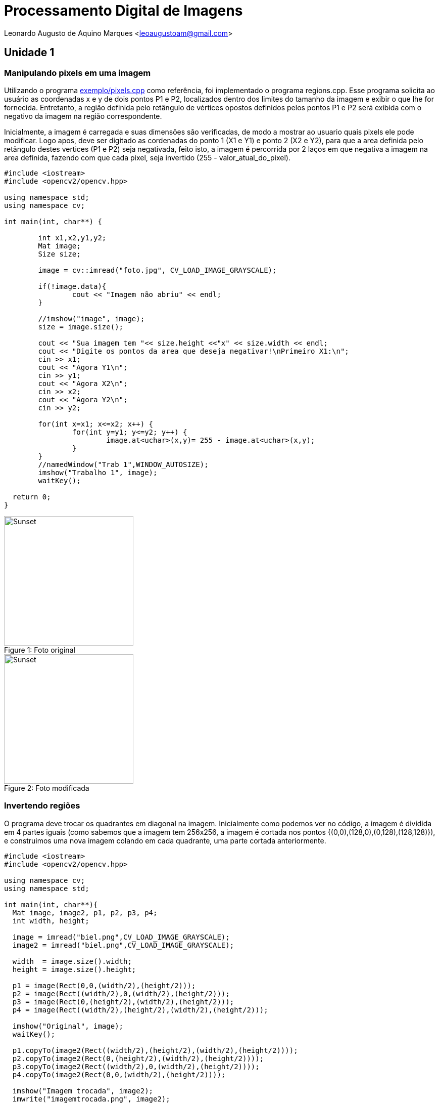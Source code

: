 :souce-highlighter: pygments
:steam:


= Processamento Digital de Imagens

Leonardo Augusto de Aquino Marques <leoaugustoam@gmail.com>

== Unidade 1

=== Manipulando pixels em uma imagem
Utilizando o programa https://github.com/leoaugustoam/leoaugustoam.github.io/blob/master/codigos/pixels.cpp[exemplo/pixels.cpp] como referência, foi implementado o programa regions.cpp. Esse programa solicita ao usuário as coordenadas x e y de dois pontos P1 e P2, localizados dentro dos limites do tamanho da imagem e exibir o que lhe for fornecida. Entretanto, a região definida pelo retângulo de vértices opostos definidos pelos pontos P1 e P2 será exibida com o negativo da imagem na região correspondente.

Inicialmente, a imagem é carregada e suas dimensões são verificadas, de modo a mostrar ao usuario quais pixels ele pode modificar. Logo apos, deve ser digitado as cordenadas do ponto 1 (X1 e Y1) e ponto 2 (X2 e Y2), para que a area definida pelo retângulo destes vertices (P1 e P2) seja negativada, feito isto, a imagem é percorrida por 2 laços em que negativa a imagem na area definida, fazendo com que cada pixel, seja invertido (255 - valor_atual_do_pixel).


 
[source,cpp]
-----------------
#include <iostream>
#include <opencv2/opencv.hpp>

using namespace std;
using namespace cv;

int main(int, char**) {
	
	int x1,x2,y1,y2;
	Mat image;
	Size size;
	
	image = cv::imread("foto.jpg", CV_LOAD_IMAGE_GRAYSCALE);

	if(!image.data){
    		cout << "Imagem não abriu" << endl;
	}

	//imshow("image", image);
	size = image.size();
	
	cout << "Sua imagem tem "<< size.height <<"x" << size.width << endl;
	cout << "Digite os pontos da area que deseja negativar!\nPrimeiro X1:\n";
	cin >> x1;
	cout << "Agora Y1\n";
	cin >> y1;
	cout << "Agora X2\n";
	cin >> x2;
	cout << "Agora Y2\n";
	cin >> y2;

	for(int x=x1; x<=x2; x++) {
		for(int y=y1; y<=y2; y++) {
			image.at<uchar>(x,y)= 255 - image.at<uchar>(x,y);
		}
	}
	//namedWindow("Trab 1",WINDOW_AUTOSIZE);	
	imshow("Trabalho 1", image);
	waitKey();
  
  return 0;
}

-----------------

.Foto original
[#img-sunset]
[caption="Figure 1: "]
image::https://github.com/leoaugustoam/leoaugustoam.github.io/blob/master/imagens/biel.png?raw=true[Sunset,256,256]

.Foto modificada
[#img-sunset]
[caption="Figure 2: "]
image::https://github.com/leoaugustoam/leoaugustoam.github.io/blob/master/imagens/negativo.png?raw=true[Sunset,256,256]

=== Invertendo regiões
O programa deve trocar os quadrantes em diagonal na imagem. Inicialmente como podemos ver no código, a imagem é dividida em 4 partes iguais (como sabemos que a imagem tem 256x256, a imagem é cortada nos pontos {(0,0),(128,0),(0,128),(128,128)}), e construimos uma nova imagem colando em cada quadrante, uma parte cortada anteriormente.


 
[source,cpp]
-----------------
#include <iostream>
#include <opencv2/opencv.hpp>

using namespace cv;
using namespace std;

int main(int, char**){
  Mat image, image2, p1, p2, p3, p4;
  int width, height;

  image = imread("biel.png",CV_LOAD_IMAGE_GRAYSCALE);
  image2 = imread("biel.png",CV_LOAD_IMAGE_GRAYSCALE);

  width  = image.size().width;
  height = image.size().height;

  p1 = image(Rect(0,0,(width/2),(height/2)));
  p2 = image(Rect((width/2),0,(width/2),(height/2)));
  p3 = image(Rect(0,(height/2),(width/2),(height/2)));
  p4 = image(Rect((width/2),(height/2),(width/2),(height/2)));

  imshow("Original", image);
  waitKey();

  p1.copyTo(image2(Rect((width/2),(height/2),(width/2),(height/2))));
  p2.copyTo(image2(Rect(0,(height/2),(width/2),(height/2))));
  p3.copyTo(image2(Rect((width/2),0,(width/2),(height/2))));
  p4.copyTo(image2(Rect(0,0,(width/2),(height/2))));

  imshow("Imagem trocada", image2);
  imwrite("imagemtrocada.png", image2);
  waitKey();

  return 0;
}



-----------------

.Exemplo do código acima
[#img-sunset]
[caption="Figure 3: "]
image::https://github.com/leoaugustoam/leoaugustoam.github.io/blob/master/imagens/bieltrocado2.png?raw=true[Sunset,256,256]


Modificando os quadrantes da colagem:


[source,cpp]
-----------------

 p1.copyTo(image2(Rect((width/2),(height/2),(width/2),(height/2))));
  p2.copyTo(image2(Rect((width/2),0,(width/2),(height/2))));
  p3.copyTo(image2(Rect(0,(height/2),(width/2),(height/2))));
  p4.copyTo(image2(Rect(0,0,(width/2),(height/2))));


-----------------

.Exemplo do código acima com modificação dos quadrantes
[#img-sunset]
[caption="Figure 4: "]
image::https://github.com/leoaugustoam/leoaugustoam.github.io/blob/master/imagens/bieltrocado.png?raw=true[Sunset,256,256]











=== Preenchendo regiões
O primeiro problema é referente caso exista mais de 255 objetos na cena, em que o problema de rotulação fica comprometido, e isto ocorre devido a quantidade de bits que são usados na imagem, no caso 8bits, assim, obtendo 256 tons de cinza disponivel. E para resolver este problema, poderia aumentar a quantidade de bits para representar cada cor, por exemplo se tivesse 10 bits, poderia ter ate 1024 tons de cinza na imagem, considerando a imagem sempre em tom de cinza. 

A segunda problematica é em relaçao a contagem de regiões com ou sem buracos internos que existam na cena, retirando as que tocam na borda, para tanto, é necessario primeiramente remover todas as regiões que tocam a borda, para isso, é aplicado o floodFill em todas as regioes q tocam as linhas ou colunas da borda, e para ficar facil identificar as regiões com buracos, mudamos o o tom de cinza do fundo da imagem(floodfill no ponto (0,0)), então para o tom de cinza original, significa o buraco de alguma area da cena, então é possivel aplicar o floodfill para diferenciar das demais, e para as areas restantes, são as areas sem furo.

[source,cpp]
-----------------

#include <iostream>
#include <opencv2/opencv.hpp>
using namespace cv;
using namespace std;
int main(int argc, char** argv) {
	Mat image;
	int width, height;
	int comfuro, semfuro, total;
	CvPoint p;
	image = imread("bolhas.png", CV_LOAD_IMAGE_GRAYSCALE);
	if (!image.data) {
		cout << "Erro ao carregar imagem, pfvr, verificar.\n";
	}
	width = image.size().width;
	height = image.size().height;
	p.x = 0;
	p.y = 0;
	for (int i = 0; i<height; i++) {
		for (int j = 0; j<width; j++) {
			if (i == 0 || i == 255 || j == 0 || j == 255) {
				if (image.at<uchar>(i, j) != 0) {
					p.x = j;
					p.y = i;
					floodFill(image, p, 0);
				}
			}
		}
	}
	p.x = 0;
	p.y = 0;
	floodFill(image, p, 1);
	comfuro = 0;
	for (int i = 0; i<height; i++) {
		for (int j = 0; j<width; j++) {
			if (image.at<uchar>(i, j) == 0) {
				if (image.at<uchar>(i, j - 1) == 255) {
					comfuro++;
					p.y = i;
					p.x = j - 1;
					floodFill(image, p, 100);
				}
			}
		}
	}
	semfuro = 0;
	for (int i = 0; i<height; i++) {
		for (int j = 0; j<width; j++) {
			if (image.at<uchar>(i, j) == 255) {
				semfuro++;
				p.x = j;
				p.y = i;
				floodFill(image, p, 200);
			}
		}
	}
	cout << "Numero de bolhas com buracos:" << comfuro << endl;
	cout << "Numero de bolhas sem buracos:" << semfuro << endl;
	imshow("image", image);
	imwrite("labeling.png", image);
	waitKey();
	return 0;
} 	
-----------------

.Resultado obtido
[#img-sunset]
[caption="Figure 5: "]
image::https://github.com/leoaugustoam/leoaugustoam.github.io/blob/master/imagens/labeling.png?raw=true[Sunset,256,256]


=== Manipulação de histogramas

Como mostrado anteriormente e analisando o programa histogram.cpp, adaptamos o codigo de forma a equalizar a imagem capturada, de grosso modo, o histograma realiza a contagem de ocorrência de cada um dos possiveis tons de uma imagem, e a equalização é uma ação para mudar a distribuição de valores de modo a reduzir as diferenças acentuadas da imagem, e assim acentuando detalhes não visíveis anteriormente.
[source,cpp]
-----------------
#include <iostream>
#include <iostream>
#include <opencv2/opencv.hpp>
using namespace cv;
using namespace std;
int main(int argc, char** argv) {
	Mat image, equalized;
	int width, height;
	VideoCapture cap;
	vector<Mat> planes, c;
	Mat histR, histG, histB;
	int nbins = 64;
	float range[] = { 0, 256 };
	const float *histrange = { range };
	bool uniform = true;
	bool acummulate = false;

	cap.open(1);
	if (!cap.isOpened()) {
		cout << "cameras indisponiveis";
		return -1;
	}

	width = cap.get(CV_CAP_PROP_FRAME_WIDTH);
	height = cap.get(CV_CAP_PROP_FRAME_HEIGHT);

	//cout << "largura = " << width << endl;
	//cout << "altura  = " << height << endl;

	int histw = nbins, histh = nbins / 2;
	Mat histImgR(histh, histw, CV_8UC3, Scalar(0, 0, 0));
	Mat histImgG(histh, histw, CV_8UC3, Scalar(0, 0, 0));
	Mat histImgB(histh, histw, CV_8UC3, Scalar(0, 0, 0));
	while (1) {
		cap >> image;
		split(image, planes);
		calcHist(&planes[0], 1, 0, Mat(), histR, 1,
			&nbins, &histrange,
			uniform, acummulate);
		calcHist(&planes[1], 1, 0, Mat(), histG, 1,
			&nbins, &histrange,
			uniform, acummulate);
		calcHist(&planes[2], 1, 0, Mat(), histB, 1,
			&nbins, &histrange,
			uniform, acummulate);
		normalize(histR, histR, 0, histImgR.rows, NORM_MINMAX, -1, Mat());
		normalize(histG, histG, 0, histImgG.rows, NORM_MINMAX, -1, Mat());
		normalize(histB, histB, 0, histImgB.rows, NORM_MINMAX, -1, Mat());
		histImgR.setTo(Scalar(0));
		histImgG.setTo(Scalar(0));
		histImgB.setTo(Scalar(0));
		for (int i = 0; i<nbins; i++) {
			line(histImgR,
				Point(i, histh),
				Point(i, histh - cvRound(histR.at<float>(i))),
				Scalar(0, 0, 255), 1, 8, 0);
			line(histImgG,
				Point(i, histh),
				Point(i, histh - cvRound(histG.at<float>(i))),
				Scalar(0, 255, 0), 1, 8, 0);
			line(histImgB,
				Point(i, histh),
				Point(i, histh - cvRound(histB.at<float>(i))),
				Scalar(255, 0, 0), 1, 8, 0);
		}
		split(image, c);
		equalizeHist(c[0], c[0]);
		equalizeHist(c[1], c[1]);
		equalizeHist(c[2], c[2]);
		merge(c, equalized);
		histImgR.copyTo(image(Rect(0, 0, nbins, histh)));
		histImgG.copyTo(image(Rect(0, histh, nbins, histh)));
		histImgB.copyTo(image(Rect(0, 2 * histh, nbins, histh)));
		imshow("image", image);
		imshow("equalized", equalized);
		if (waitKey(30) >= 0) break;
	}
	return 0;
}


} 	
-----------------

.Resultado obtido em diferentes iluminações
[#img-sunset]
[caption="Figure 6: "]
image::https://github.com/leoaugustoam/leoaugustoam.github.io/blob/master/imagens/res1.jpg?raw=true[Sunset,512,256]

.Resultado obtido em diferentes iluminações
[#img-sunset]
[caption="Figure 7: "]
image::https://github.com/leoaugustoam/leoaugustoam.github.io/blob/master/imagens/res2.png?raw=true[Sunset,512,256]

.Resultado obtido em diferentes iluminações
[#img-sunset]
[caption="Figure 8: "]
image::https://github.com/leoaugustoam/leoaugustoam.github.io/blob/master/imagens/resultado.png?raw=true[Sunset,512,256]




=== Detecção de movimento

O detector de movimento é criado analisando um dos canais do histograma, neste caso foi analisado o canal RED. É analisado o histograma da imagem capturada no momento e em um momento anterior, então é somado todos os valores do histograma do canal observado em ambas as imagens, com isto, é comparado as 2 somas e se ultrapassar um limiar pre-definido, é impresso na tela "movimento detectado". Como a imagem é capturada em um instante muito proximo uma da outra, não se pode colocar um limiar muito alto pois se não é apenas detectado apenas um movimento muito rápido, e um limiar pequeno, qualquer simples movimento é detectado, entao este limiar irá definir a precisão do movimento que se deseja alcançar.

[source,cpp]
-----------------
#include <iostream>
#include <opencv2/opencv.hpp>
using namespace cv;
using namespace std;
int main(int argc, char** argv) {

	Mat image;
	int width, height;
	VideoCapture cap;
	vector<Mat> planes;
	Mat histR, histG, histB;

	int nbins = 64;
	float range[] = { 0, 256 };
	int sum, sumA;
	const float *histrange = { range };
	bool uniform = true;
	bool acummulate = false;
	cap.open(1);
	if (!cap.isOpened()) {
		cout << "cameras indisponiveis";
		return -1;
	}

	width = cap.get(CV_CAP_PROP_FRAME_WIDTH);
	height = cap.get(CV_CAP_PROP_FRAME_HEIGHT);
	//cout << "largura = " << width << endl;
	//cout << "altura  = " << height << endl;
	int histw = nbins, histh = nbins / 2;
	Mat histImgR(histh, histw, CV_8UC3, Scalar(0, 0, 0));
	Mat histImgG(histh, histw, CV_8UC3, Scalar(0, 0, 0));
	Mat histImgB(histh, histw, CV_8UC3, Scalar(0, 0, 0));
	Mat Ranterior(histh, histw, CV_8UC3, Scalar(0, 0, 0));
	while (1) {
		cap >> image;
		split(image, planes);
		calcHist(&planes[0], 1, 0, Mat(), histR, 1,
			&nbins, &histrange,
			uniform, acummulate);
		calcHist(&planes[1], 1, 0, Mat(), histG, 1,
			&nbins, &histrange,
			uniform, acummulate);
		calcHist(&planes[2], 1, 0, Mat(), histB, 1,
			&nbins, &histrange,
			uniform, acummulate);
		normalize(histR, histR, 0, histImgR.rows, NORM_MINMAX, -1, Mat());
		normalize(histG, histG, 0, histImgG.rows, NORM_MINMAX, -1, Mat());
		normalize(histB, histB, 0, histImgB.rows, NORM_MINMAX, -1, Mat());
		histImgR.setTo(Scalar(0));
		histImgG.setTo(Scalar(0));
		histImgB.setTo(Scalar(0));
		for (int i = 0; i<nbins; i++) {
			line(histImgR,
				Point(i, histh),
				Point(i, histh - cvRound(histR.at<float>(i))),
				Scalar(0, 0, 255), 1, 8, 0);
			line(histImgG,
				Point(i, histh),
				Point(i, histh - cvRound(histG.at<float>(i))),
				Scalar(0, 255, 0), 1, 8, 0);
			line(histImgB,
				Point(i, histh),
				Point(i, histh - cvRound(histB.at<float>(i))),
				Scalar(255, 0, 0), 1, 8, 0);
		}
		histImgR.copyTo(image(Rect(0, 0, nbins, histh)));
		histImgG.copyTo(image(Rect(0, histh, nbins, histh)));
		histImgB.copyTo(image(Rect(0, 2 * histh, nbins, histh)));

		for (int i = 0; i<histh; i++) {
			for (int j = 0; j<histw; j++) {
				sum = sum + histImgR.at<uchar>(i, j);
				sumA = sumA + Ranterior.at<uchar>(i, j);
			}
		}

		if (abs(sum - sumA) >= 8000) {
			putText(image, "Movimento detectado!", cvPoint(15, 470),
				FONT_HERSHEY_COMPLEX, 1, cvScalar(0, 255, 255), 1, CV_AA);
		}

		imshow("image", image);
		if (waitKey(30) >= 0) break;
		Ranterior = histImgR.clone();
		sum = 0;
		sumA = 0;
	}
	return 0;
}

}


} 	
-----------------

.Movimento detectado
[#img-sunset]
[caption="Figure 9: "]
image::https://github.com/leoaugustoam/leoaugustoam.github.io/blob/master/imagens/movimento.png?raw=true[Sunset,315,256]




=== Filtragem no domínio espacial I

Baseado no exemplo filtroespacial.cpp, foi implementado uma opção no menu para o filtro laplaciano do gaussiano, bem como sua matriz de convolução. 

[source,cpp]
-----------------

#include <iostream>
#include <opencv2/opencv.hpp>
using namespace cv;
using namespace std;
void printmask(Mat &m) {
	for (int i = 0; i<m.size().height; i++) {
		for (int j = 0; j<m.size().width; j++) {
			cout << m.at<float>(i, j) << ",";
		}
		cout << endl;
	}
}
void menu() {
	cout << "\npressione a tecla para ativar o filtro: \n"
		"a - calcular modulo\n"
		"m - media\n"
		"g - gauss\n"
		"v - vertical\n"
		"h - horizontal\n"
		"l - laplaciano\n"
		"p - laplaciano do gaussiano\n"
		"esc - sair\n";
}
int main(int argvc, char** argv) {
	VideoCapture video;
	float media[] = { 1,1,1,
		1,1,1,
		1,1,1 };
	float gauss[] = { 1,2,1,
		2,4,2,
		1,2,1 };
	float horizontal[] = { -1,0,1,
		-2,0,2,
		-1,0,1 };
	float vertical[] = { -1,-2,-1,
		0,0,0,
		1,2,1 };
	float laplacian[] = { 0,-1,0,
		-1,4,-1,
		0,-1,0 };
	float laplgauss[] = { 0,0,1,0,0,
		0,1,2,1,0,
		1,2,-16,2,1,
		0,1,2,1,0,
		0,0,1,0,0 };
	Mat cap, frame, frame32f, frameFiltered;
	Mat mask(3, 3, CV_32F), mask1;
	Mat result, result1;
	double width, height, min, max;
	int absolut;
	char key;
	video.open(1);
	if (!video.isOpened())
		return -1;
	width = video.get(CV_CAP_PROP_FRAME_WIDTH);
	height = video.get(CV_CAP_PROP_FRAME_HEIGHT);
	std::cout << "largura=" << width << "\n";;
	std::cout << "altura =" << height << "\n";;
	namedWindow("filtroespacial", 1);
	mask = Mat(3, 3, CV_32F, media);
	scaleAdd(mask, 1 / 9.0, Mat::zeros(3, 3, CV_32F), mask1);
	swap(mask, mask1);
	absolut = 1; // calcs abs of the image
	menu();
	for (;;) {
		video >> cap;
		cvtColor(cap, frame, CV_BGR2GRAY);
		flip(frame, frame, 1);
		imshow("original", frame);
		frame.convertTo(frame32f, CV_32F);
		filter2D(frame32f, frameFiltered, frame32f.depth(), mask, Point(1, 1), 0);
		if (absolut) {
			frameFiltered = abs(frameFiltered);
		}
		frameFiltered.convertTo(result, CV_8U);
		imshow("filtroespacial", result);
		key = (char)waitKey(10);
		if (key == 27) break; // esc pressed!
		switch (key) {
		case 'a':
			menu();
			absolut = !absolut;
			break;
		case 'm':
			menu();
			mask = Mat(3, 3, CV_32F, media);
			scaleAdd(mask, 1 / 9.0, Mat::zeros(3, 3, CV_32F), mask1);
			mask = mask1;
			printmask(mask);
			break;
		case 'g':
			menu();
			mask = Mat(3, 3, CV_32F, gauss);
			scaleAdd(mask, 1 / 16.0, Mat::zeros(3, 3, CV_32F), mask1);
			mask = mask1;
			printmask(mask);
			break;
		case 'h':
			menu();
			mask = Mat(3, 3, CV_32F, horizontal);
			printmask(mask);
			break;
		case 'v':
			menu();
			mask = Mat(3, 3, CV_32F, vertical);
			printmask(mask);
			break;
		case 'l':
			menu();
			mask = Mat(3, 3, CV_32F, laplacian);
			printmask(mask);
			break;
		case 'p':
			menu();
			mask = Mat(5, 5, CV_32F, laplgauss);
			printmask(mask);
			break;
		default:
			break;
		}
	}
	return 0;
}

} 	
-----------------

.Imagem Original
[#img-sunset]
[caption="Figure x: "]
image::https://github.com/leoaugustoam/leoaugustoam.github.io/blob/master/imagens/foto%20flamengo%20original.jpg?raw=true[Sunset,300,300]

.Filtro Horizontal
[#img-sunset]
[caption="Figure 10: "]
image::https://github.com/leoaugustoam/leoaugustoam.github.io/blob/master/imagens/filtro%20horizontal.jpg?raw=true[Sunset,300,300]


.Filtro gauss
[#img-sunset]
[caption="Figure x: "]
image::https://github.com/leoaugustoam/leoaugustoam.github.io/blob/master/imagens/gaus.jpg?raw=true[Sunset,300,300]


.Filtro laplaciano
[#img-sunset]
[caption="Figure x: "]
image::https://github.com/leoaugustoam/leoaugustoam.github.io/blob/master/imagens/laplaciano.jpg?raw=true[Sunset,300,300]



.Filtro laplaciano-gaussiano
[#img-sunset]
[caption="Figure x: "]
image::https://github.com/leoaugustoam/leoaugustoam.github.io/blob/master/imagens/laplaciano%20de%20gaussiano.jpg.jpg?raw=true[Sunset,300,300]


